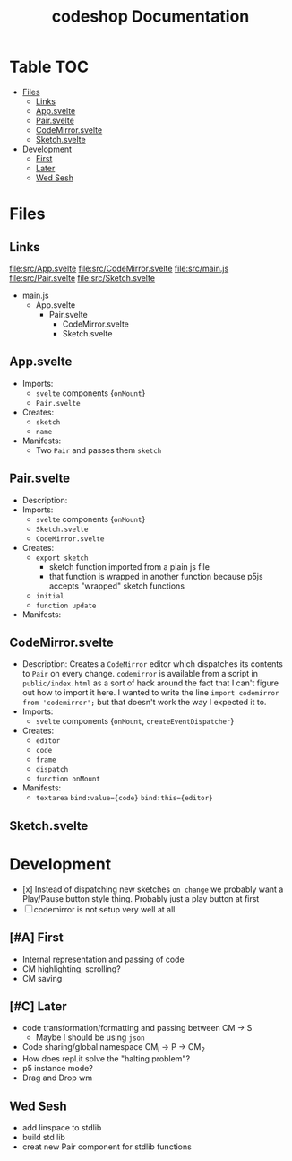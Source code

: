 #+TITLE: codeshop Documentation
* Table :TOC:
- [[#files][Files]]
  - [[#links][Links]]
  - [[#appsvelte][App.svelte]]
  - [[#pairsvelte][Pair.svelte]]
  - [[#codemirrorsvelte][CodeMirror.svelte]]
  - [[#sketchsvelte][Sketch.svelte]]
- [[#development][Development]]
  - [[#first][First]]
  - [[#later][Later]]
  - [[#wed-sesh][Wed Sesh]]

* Files
** Links
file:src/App.svelte
file:src/CodeMirror.svelte
file:src/main.js
file:src/Pair.svelte
file:src/Sketch.svelte

- main.js
  - App.svelte
    - Pair.svelte
      - CodeMirror.svelte
      - Sketch.svelte

** App.svelte
- Imports:
  - =svelte= components {=onMount=}
  - =Pair.svelte=
- Creates:
  - =sketch=
  - =name=
- Manifests:
  - Two =Pair= and passes them =sketch=

** Pair.svelte
- Description:
- Imports:
  - =svelte= components {=onMount=}
  - =Sketch.svelte=
  - =CodeMirror.svelte=
- Creates:
  - =export sketch=
    - sketch function imported from a plain js file
    - that function is wrapped in another function because p5js accepts "wrapped" sketch functions
  - =initial=
  - =function update=
- Manifests:

** CodeMirror.svelte
- Description:
  Creates a =CodeMirror= editor which dispatches its contents to =Pair= on every change.
  =codemirror= is available from a script in =public/index.html= as a sort of hack around the fact that I can't figure out how to import it here. I wanted to write the line ~import codemirror from 'codemirror';~ but that doesn't work the way I expected it to.
- Imports:
  - =svelte= components {=onMount=, =createEventDispatcher=}
- Creates:
  - =editor=
  - =code=
  - =frame=
  - =dispatch=
  - =function onMount=
- Manifests:
  - =textarea=
    ~bind:value={code}~
    ~bind:this={editor}~

** Sketch.svelte

* Development
- [x] Instead of dispatching new sketches =on change= we probably want a Play/Pause button style thing. Probably just a play button at first
- [ ] codemirror is not setup very well at all
** [#A] First
- Internal representation and passing of code
- CM highlighting, scrolling?
- CM saving
** [#C] Later
- code transformation/formatting and passing between CM \rarr S
  - Maybe I should be using =json=
- Code sharing/global namespace CM_i \rarr P \rarr CM_2
- How does repl.it solve the "halting problem"?
- p5 instance mode?
- Drag and Drop wm

** Wed Sesh
- add linspace to stdlib
- build std lib
- creat new Pair component for stdlib functions


